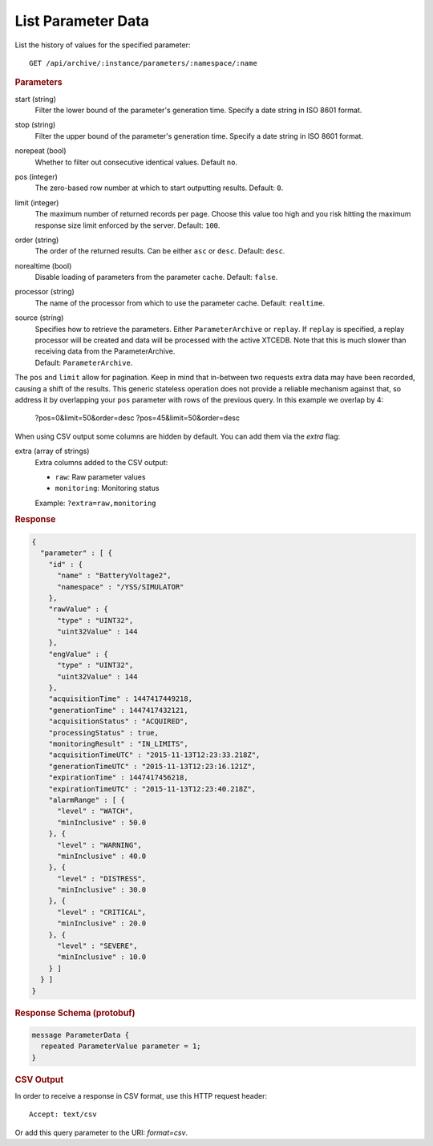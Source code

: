 List Parameter Data
===================

List the history of values for the specified parameter::

    GET /api/archive/:instance/parameters/:namespace/:name


.. rubric:: Parameters

start (string)
    Filter the lower bound of the parameter's generation time. Specify a date string in ISO 8601 format.

stop (string)
    Filter the upper bound of the parameter's generation time. Specify a date string in ISO 8601 format.

norepeat (bool)
    Whether to filter out consecutive identical values. Default ``no``.

pos (integer)
    The zero-based row number at which to start outputting results. Default: ``0``.

limit (integer)
    The maximum number of returned records per page. Choose this value too high and you risk hitting the maximum response size limit enforced by the server. Default: ``100``.

order (string)
    The order of the returned results. Can be either ``asc`` or ``desc``. Default: ``desc``.

norealtime (bool)
    Disable loading of parameters from the parameter cache. Default: ``false``.

processor (string)
    The name of the processor from which to use the parameter cache. Default: ``realtime``.

source (string)
    | Specifies how to retrieve the parameters. Either ``ParameterArchive`` or ``replay``. If ``replay`` is specified, a replay processor will be created and data will be processed with the active XTCEDB. Note that this is much slower than receiving data from the ParameterArchive.
    | Default: ``ParameterArchive``.


The ``pos`` and ``limit`` allow for pagination. Keep in mind that in-between two requests extra data may have been recorded, causing a shift of the results. This generic stateless operation does not provide a reliable mechanism against that, so address it by overlapping your ``pos`` parameter with rows of the previous query. In this example we overlap by 4:

    ?pos=0&limit=50&order=desc
    ?pos=45&limit=50&order=desc

When using CSV output some columns are hidden by default. You can add them via the `extra` flag:

extra (array of strings)
    Extra columns added to the CSV output:

    * ``raw``: Raw parameter values
    * ``monitoring``: Monitoring status

    Example: ``?extra=raw,monitoring``


.. rubric:: Response
.. code-block:: json

    {
      "parameter" : [ {
        "id" : {
          "name" : "BatteryVoltage2",
          "namespace" : "/YSS/SIMULATOR"
        },
        "rawValue" : {
          "type" : "UINT32",
          "uint32Value" : 144
        },
        "engValue" : {
          "type" : "UINT32",
          "uint32Value" : 144
        },
        "acquisitionTime" : 1447417449218,
        "generationTime" : 1447417432121,
        "acquisitionStatus" : "ACQUIRED",
        "processingStatus" : true,
        "monitoringResult" : "IN_LIMITS",
        "acquisitionTimeUTC" : "2015-11-13T12:23:33.218Z",
        "generationTimeUTC" : "2015-11-13T12:23:16.121Z",
        "expirationTime" : 1447417456218,
        "expirationTimeUTC" : "2015-11-13T12:23:40.218Z",
        "alarmRange" : [ {
          "level" : "WATCH",
          "minInclusive" : 50.0
        }, {
          "level" : "WARNING",
          "minInclusive" : 40.0
        }, {
          "level" : "DISTRESS",
          "minInclusive" : 30.0
        }, {
          "level" : "CRITICAL",
          "minInclusive" : 20.0
        }, {
          "level" : "SEVERE",
          "minInclusive" : 10.0
        } ]
      } ]
    }


.. rubric:: Response Schema (protobuf)
.. code-block:: proto

    message ParameterData {
      repeated ParameterValue parameter = 1;
    }


.. rubric:: CSV Output

In order to receive a response in CSV format, use this HTTP request header::

    Accept: text/csv

Or add this query parameter to the URI: `format=csv`.

.. code-block:: text
    :caption: CSV Output Example

    Time    BatteryVoltage2
    2015-11-13T12:21:55.199 157
    2015-11-13T12:21:48.972 158
    2015-11-13T12:21:42.750 159
